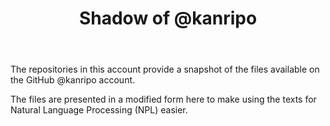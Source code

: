 # kr-shadow.github.io
#+TITLE: Shadow of @kanripo

The repositories in this account provide a snapshot of the files
available on the GitHub @kanripo account.

The files are presented in a modified form here to make using the
texts for Natural Language Processing (NPL) easier. 


